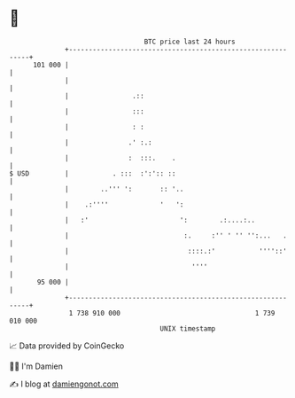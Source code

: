 * 👋

#+begin_example
                                     BTC price last 24 hours                    
                 +------------------------------------------------------------+ 
         101 000 |                                                            | 
                 |                                                            | 
                 |                .::                                         | 
                 |                :::                                         | 
                 |                : :                                         | 
                 |               .' :.:                                       | 
                 |               :  :::.    .                                 | 
   $ USD         |           . :::  :':':: ::                                 | 
                 |        ..''' ':       :: '..                               | 
                 |    .:''''             '   ':                               | 
                 |   :'                       ':        .:....:..             | 
                 |                             :.     :'' ' '' '':...   .     | 
                 |                              ::::.:'           ''''::'     | 
                 |                               ''''                         | 
          95 000 |                                                            | 
                 +------------------------------------------------------------+ 
                  1 738 910 000                                  1 739 010 000  
                                         UNIX timestamp                         
#+end_example
📈 Data provided by CoinGecko

🧑‍💻 I'm Damien

✍️ I blog at [[https://www.damiengonot.com][damiengonot.com]]
